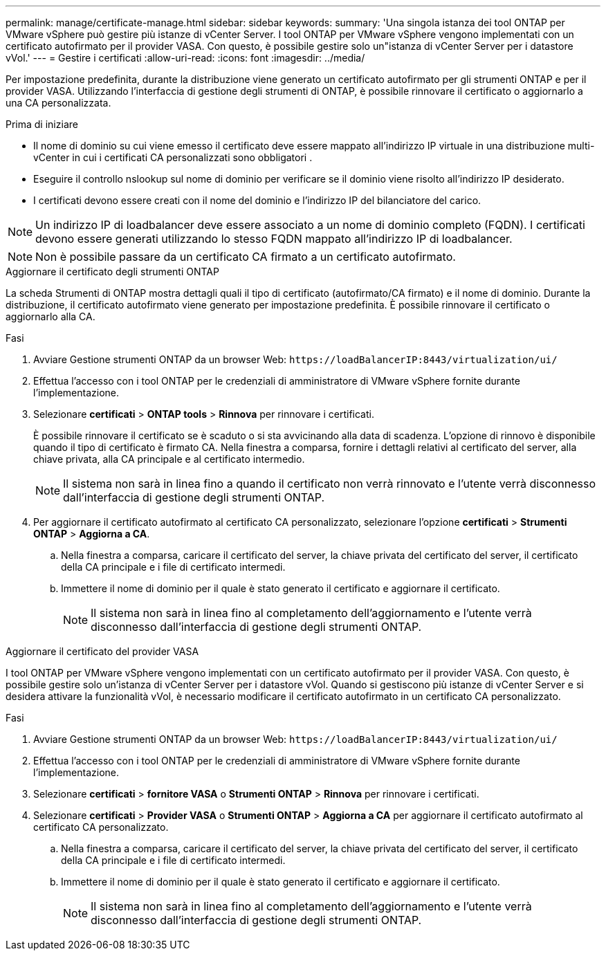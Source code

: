 ---
permalink: manage/certificate-manage.html 
sidebar: sidebar 
keywords:  
summary: 'Una singola istanza dei tool ONTAP per VMware vSphere può gestire più istanze di vCenter Server. I tool ONTAP per VMware vSphere vengono implementati con un certificato autofirmato per il provider VASA. Con questo, è possibile gestire solo un"istanza di vCenter Server per i datastore vVol.' 
---
= Gestire i certificati
:allow-uri-read: 
:icons: font
:imagesdir: ../media/


[role="lead"]
Per impostazione predefinita, durante la distribuzione viene generato un certificato autofirmato per gli strumenti ONTAP e per il provider VASA. Utilizzando l'interfaccia di gestione degli strumenti di ONTAP, è possibile rinnovare il certificato o aggiornarlo a una CA personalizzata.

.Prima di iniziare
* Il nome di dominio su cui viene emesso il certificato deve essere mappato all'indirizzo IP virtuale in una distribuzione multi-vCenter in cui i certificati CA personalizzati sono obbligatori .
* Eseguire il controllo nslookup sul nome di dominio per verificare se il dominio viene risolto all'indirizzo IP desiderato.
* I certificati devono essere creati con il nome del dominio e l'indirizzo IP del bilanciatore del carico.



NOTE: Un indirizzo IP di loadbalancer deve essere associato a un nome di dominio completo (FQDN). I certificati devono essere generati utilizzando lo stesso FQDN mappato all'indirizzo IP di loadbalancer.


NOTE: Non è possibile passare da un certificato CA firmato a un certificato autofirmato.

[role="tabbed-block"]
====
.Aggiornare il certificato degli strumenti ONTAP
--
La scheda Strumenti di ONTAP mostra dettagli quali il tipo di certificato (autofirmato/CA firmato) e il nome di dominio. Durante la distribuzione, il certificato autofirmato viene generato per impostazione predefinita. È possibile rinnovare il certificato o aggiornarlo alla CA.

.Fasi
. Avviare Gestione strumenti ONTAP da un browser Web: `\https://loadBalancerIP:8443/virtualization/ui/`
. Effettua l'accesso con i tool ONTAP per le credenziali di amministratore di VMware vSphere fornite durante l'implementazione.
. Selezionare *certificati* > *ONTAP tools* > *Rinnova* per rinnovare i certificati.
+
È possibile rinnovare il certificato se è scaduto o si sta avvicinando alla data di scadenza. L'opzione di rinnovo è disponibile quando il tipo di certificato è firmato CA. Nella finestra a comparsa, fornire i dettagli relativi al certificato del server, alla chiave privata, alla CA principale e al certificato intermedio.

+

NOTE: Il sistema non sarà in linea fino a quando il certificato non verrà rinnovato e l'utente verrà disconnesso dall'interfaccia di gestione degli strumenti ONTAP.

. Per aggiornare il certificato autofirmato al certificato CA personalizzato, selezionare l'opzione *certificati* > *Strumenti ONTAP* > *Aggiorna a CA*.
+
.. Nella finestra a comparsa, caricare il certificato del server, la chiave privata del certificato del server, il certificato della CA principale e i file di certificato intermedi.
.. Immettere il nome di dominio per il quale è stato generato il certificato e aggiornare il certificato.
+

NOTE: Il sistema non sarà in linea fino al completamento dell'aggiornamento e l'utente verrà disconnesso dall'interfaccia di gestione degli strumenti ONTAP.





--
.Aggiornare il certificato del provider VASA
--
I tool ONTAP per VMware vSphere vengono implementati con un certificato autofirmato per il provider VASA. Con questo, è possibile gestire solo un'istanza di vCenter Server per i datastore vVol. Quando si gestiscono più istanze di vCenter Server e si desidera attivare la funzionalità vVol, è necessario modificare il certificato autofirmato in un certificato CA personalizzato.

.Fasi
. Avviare Gestione strumenti ONTAP da un browser Web: `\https://loadBalancerIP:8443/virtualization/ui/`
. Effettua l'accesso con i tool ONTAP per le credenziali di amministratore di VMware vSphere fornite durante l'implementazione.
. Selezionare *certificati* > *fornitore VASA* o *Strumenti ONTAP* > *Rinnova* per rinnovare i certificati.
. Selezionare *certificati* > *Provider VASA* o *Strumenti ONTAP* > *Aggiorna a CA* per aggiornare il certificato autofirmato al certificato CA personalizzato.
+
.. Nella finestra a comparsa, caricare il certificato del server, la chiave privata del certificato del server, il certificato della CA principale e i file di certificato intermedi.
.. Immettere il nome di dominio per il quale è stato generato il certificato e aggiornare il certificato.
+

NOTE: Il sistema non sarà in linea fino al completamento dell'aggiornamento e l'utente verrà disconnesso dall'interfaccia di gestione degli strumenti ONTAP.





--
====